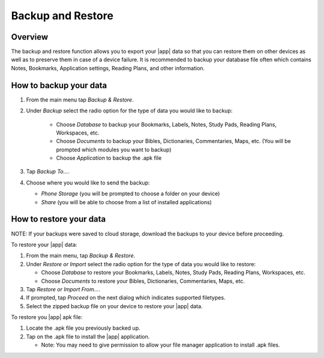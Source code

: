 Backup and Restore
==================

Overview
--------

The backup and restore function allows you to export your |app| data so that
you can restore them on other devices as  well as to preserve them in
case of a device failure. It is recommended to backup your database file
often which contains Notes, Bookmarks, Application settings, Reading Plans,
and other information.

How to backup your data
-----------------------

#. From the main menu tap `Backup & Restore`.
#. Under `Backup` select the radio option for the type of data you would like
   to backup:

    - Choose `Database` to backup your Bookmarks, Labels, Notes,
      Study Pads, Reading Plans, Workspaces, etc.
    - Choose `Documents` to backup your Bibles, Dictionaries,
      Commentaries, Maps, etc. (You will be prompted which modules you
      want to backup)
    - Choose `Application` to backup the .apk file

#. Tap `Backup To...`.
#. Choose where you would like to send the backup:

   - `Phone Storage` (you will be prompted to choose a folder on your device)
   - `Share` (you will be able to choose from a list of installed applications)

How to restore your data
------------------------

NOTE: If your backups were saved to cloud storage, download the backups to your
device before proceeding.

To restore your |app| data:

#. From the main menu, tap `Backup & Restore`.
#. Under `Restore or Import` select the radio option for the type of data
   you would like to restore:

   - Choose `Database` to restore your Bookmarks, Labels, Notes,
     Study Pads, Reading Plans, Workspaces, etc.
   - Choose `Documents` to restore your Bibles, Dictionaries, Commentaries,
     Maps, etc.

#. Tap `Restore or Import From...`.
#. If prompted, tap `Proceed` on the next dialog which indicates supported
   filetypes.
#. Select the zipped backup file on your device to restore your |app| data.

To restore you |app| apk file:

#. Locate the .apk file you previously backed up.
#. Tap on the .apk file to install the |app| application.

   - Note: You may need to give permission to allow your file manager
     application to install .apk files.